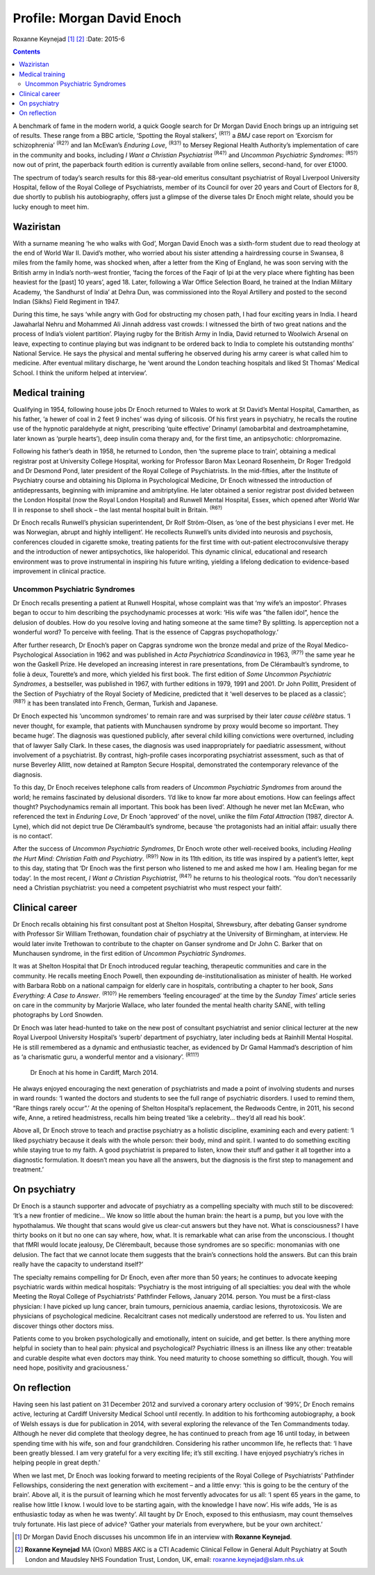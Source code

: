 ===========================
Profile: Morgan David Enoch
===========================

Roxanne Keynejad [1]_  [2]_
:Date: 2015-6


.. contents::
   :depth: 3
..

A benchmark of fame in the modern world, a quick Google search for Dr
Morgan David Enoch brings up an intriguing set of results. These range
from a BBC article, ‘Spotting the Royal stalkers’, :sup:`(R1?)` a *BMJ*
case report on ‘Exorcism for schizophrenia’ :sup:`(R2?)` and Ian
McEwan’s *Enduring Love*, :sup:`(R3?)` to Mersey Regional Health
Authority’s implementation of care in the community and books, including
*I Want a Christian Psychiatrist* :sup:`(R4?)` and *Uncommon Psychiatric
Syndromes*: :sup:`(R5?)` now out of print, the paperback fourth edition
is currently available from online sellers, second-hand, for over £1000.

The spectrum of today’s search results for this 88-year-old emeritus
consultant psychiatrist of Royal Liverpool University Hospital, fellow
of the Royal College of Psychiatrists, member of its Council for over 20
years and Court of Electors for 8, due shortly to publish his
autobiography, offers just a glimpse of the diverse tales Dr Enoch might
relate, should you be lucky enough to meet him.

.. _S1:

Waziristan
==========

With a surname meaning ‘he who walks with God’, Morgan David Enoch was a
sixth-form student due to read theology at the end of World War II.
David’s mother, who worried about his sister attending a hairdressing
course in Swansea, 8 miles from the family home, was shocked when, after
a letter from the King of England, he was soon serving with the British
army in India’s north-west frontier, ‘facing the forces of the Faqir of
Ipi at the very place where fighting has been heaviest for the [past] 10
years’, aged 18. Later, following a War Office Selection Board, he
trained at the Indian Military Academy, ‘the Sandhurst of India’ at
Dehra Dun, was commissioned into the Royal Artillery and posted to the
second Indian (Sikhs) Field Regiment in 1947.

During this time, he says ‘while angry with God for obstructing my
chosen path, I had four exciting years in India. I heard Jawaharlal
Nehru and Mohammed Ali Jinnah address vast crowds: I witnessed the birth
of two great nations and the process of India’s violent partition’.
Playing rugby for the British Army in India, David returned to Woolwich
Arsenal on leave, expecting to continue playing but was indignant to be
ordered back to India to complete his outstanding months’ National
Service. He says the physical and mental suffering he observed during
his army career is what called him to medicine. After eventual military
discharge, he ‘went around the London teaching hospitals and liked St
Thomas’ Medical School. I think the uniform helped at interview’.

.. _S2:

Medical training
================

Qualifying in 1954, following house jobs Dr Enoch returned to Wales to
work at St David’s Mental Hospital, Camarthen, as his father, ‘a hewer
of coal in 2 feet 9 inches’ was dying of silicosis. Of his first years
in psychiatry, he recalls the routine use of the hypnotic paraldehyde at
night, prescribing ‘quite effective’ Drinamyl (amobarbital and
dextroamphetamine, later known as ‘purple hearts’), deep insulin coma
therapy and, for the first time, an antipsychotic: chlorpromazine.

Following his father’s death in 1958, he returned to London, then ‘the
supreme place to train’, obtaining a medical registrar post at
University College Hospital, working for Professor Baron Max Leonard
Rosenheim, Dr Roger Tredgold and Dr Desmond Pond, later president of the
Royal College of Psychiatrists. In the mid-fifties, after the Institute
of Psychiatry course and obtaining his Diploma in Psychological
Medicine, Dr Enoch witnessed the introduction of antidepressants,
beginning with imipramine and amitriptyline. He later obtained a senior
registrar post divided between the London Hospital (now the Royal London
Hospital) and Runwell Mental Hospital, Essex, which opened after World
War II in response to shell shock – the last mental hospital built in
Britain. :sup:`(R6?)`

Dr Enoch recalls Runwell’s physician superintendent, Dr Rolf
Ström-Olsen, as ‘one of the best physicians I ever met. He was
Norwegian, abrupt and highly intelligent’. He recollects Runwell’s units
divided into neurosis and psychosis, conferences clouded in cigarette
smoke, treating patients for the first time with out-patient
electroconvulsive therapy and the introduction of newer antipsychotics,
like haloperidol. This dynamic clinical, educational and research
environment was to prove instrumental in inspiring his future writing,
yielding a lifelong dedication to evidence-based improvement in clinical
practice.

.. _S3:

Uncommon Psychiatric Syndromes
------------------------------

Dr Enoch recalls presenting a patient at Runwell Hospital, whose
complaint was that ‘my wife’s an impostor’. Phrases began to occur to
him describing the psychodynamic processes at work: ‘His wife was ”the
fallen idol”, hence the delusion of doubles. How do you resolve loving
and hating someone at the same time? By splitting. Is apperception not a
wonderful word? To perceive with feeling. That is the essence of Capgras
psychopathology.’

After further research, Dr Enoch’s paper on Capgras syndrome won the
bronze medal and prize of the Royal Medico-Psychological Association in
1962 and was published in *Acta Psychiatrica Scandinavica* in 1963,
:sup:`(R7?)` the same year he won the Gaskell Prize. He developed an
increasing interest in rare presentations, from De Clérambault’s
syndrome, to folie à deux, Tourette’s and more, which yielded his first
book. The first edition of *Some Uncommon Psychiatric Syndromes*, a
bestseller, was published in 1967, with further editions in 1979, 1991
and 2001. Dr John Pollitt, President of the Section of Psychiatry of the
Royal Society of Medicine, predicted that it ‘well deserves to be placed
as a classic’; :sup:`(R8?)` it has been translated into French, German,
Turkish and Japanese.

Dr Enoch expected his ‘uncommon syndromes’ to remain rare and was
surprised by their later *cause célèbre* status. ‘I never thought, for
example, that patients with Munchausen syndrome by proxy would become so
important. They became huge’. The diagnosis was questioned publicly,
after several child killing convictions were overturned, including that
of lawyer Sally Clark. In these cases, the diagnosis was used
inappropriately for paediatric assessment, without involvement of a
psychiatrist. By contrast, high-profile cases incorporating psychiatrist
assessment, such as that of nurse Beverley Allitt, now detained at
Rampton Secure Hospital, demonstrated the contemporary relevance of the
diagnosis.

To this day, Dr Enoch receives telephone calls from readers of *Uncommon
Psychiatric Syndromes* from around the world; he remains fascinated by
delusional disorders. ‘I’d like to know far more about emotions. How can
feelings affect thought? Psychodynamics remain all important. This book
has been lived’. Although he never met Ian McEwan, who referenced the
text in *Enduring Love*, Dr Enoch ‘approved’ of the novel, unlike the
film *Fatal Attraction* (1987, director A. Lyne), which did not depict
true De Clérambault’s syndrome, because ‘the protagonists had an initial
affair: usually there is no contact’.

After the success of *Uncommon Psychiatric Syndromes*, Dr Enoch wrote
other well-received books, including *Healing the Hurt Mind: Christian
Faith and Psychiatry*. :sup:`(R9?)` Now in its 11th edition, its title
was inspired by a patient’s letter, kept to this day, stating that ‘Dr
Enoch was the first person who listened to me and asked me how I am.
Healing began for me today’. In the most recent, *I Want a Christian
Psychiatrist*, :sup:`(R4?)` he returns to his theological roots. ‘You
don’t necessarily need a Christian psychiatrist: you need a competent
psychiatrist who must respect your faith’.

.. _S4:

Clinical career
===============

Dr Enoch recalls obtaining his first consultant post at Shelton
Hospital, Shrewsbury, after debating Ganser syndrome with Professor Sir
William Trethowan, foundation chair of psychiatry at the University of
Birmingham, at interview. He would later invite Trethowan to contribute
to the chapter on Ganser syndrome and Dr John C. Barker that on
Munchausen syndrome, in the first edition of *Uncommon Psychiatric
Syndromes*.

It was at Shelton Hospital that Dr Enoch introduced regular teaching,
therapeutic communities and care in the community. He recalls meeting
Enoch Powell, then expounding de-institutionalisation as minister of
health. He worked with Barbara Robb on a national campaign for elderly
care in hospitals, contributing a chapter to her book, *Sans Everything:
A Case to Answer*. :sup:`(R10?)` He remembers ‘feeling encouraged’ at
the time by the *Sunday Times*\ ’ article series on care in the
community by Marjorie Wallace, who later founded the mental health
charity SANE, with telling photographs by Lord Snowden.

Dr Enoch was later head-hunted to take on the new post of consultant
psychiatrist and senior clinical lecturer at the new Royal Liverpool
University Hospital’s ‘superb’ department of psychiatry, later including
beds at Rainhill Mental Hospital. He is still remembered as a dynamic
and enthusiastic teacher, as evidenced by Dr Gamal Hammad’s description
of him as ‘a charismatic guru, a wonderful mentor and a visionary’.
:sup:`(R11?)`

.. figure:: 146f1
   :alt: Dr Enoch at his home in Cardiff, March 2014.
   :name: F1

   Dr Enoch at his home in Cardiff, March 2014.

He always enjoyed encouraging the next generation of psychiatrists and
made a point of involving students and nurses in ward rounds: ‘I wanted
the doctors and students to see the full range of psychiatric disorders.
I used to remind them, ”Rare things rarely occur”.’ At the opening of
Shelton Hospital’s replacement, the Redwoods Centre, in 2011, his second
wife, Anne, a retired headmistress, recalls him being treated ‘like a
celebrity... they’d all read his book’.

Above all, Dr Enoch strove to teach and practise psychiatry as a
holistic discipline, examining each and every patient: ‘I liked
psychiatry because it deals with the whole person: their body, mind and
spirit. I wanted to do something exciting while staying true to my
faith. A good psychiatrist is prepared to listen, know their stuff and
gather it all together into a diagnostic formulation. It doesn’t mean
you have all the answers, but the diagnosis is the first step to
management and treatment.’

.. _S5:

On psychiatry
=============

Dr Enoch is a staunch supporter and advocate of psychiatry as a
compelling specialty with much still to be discovered: ‘It’s a new
frontier of medicine... We know so little about the human brain: the
heart is a pump, but you love with the hypothalamus. We thought that
scans would give us clear-cut answers but they have not. What is
consciousness? I have thirty books on it but no one can say where, how,
what. It is remarkable what can arise from the unconscious. I thought
that fMRI would locate jealousy, De Clérembault, because those syndromes
are so specific: monomanias with one delusion. The fact that we cannot
locate them suggests that the brain’s connections hold the answers. But
can this brain really have the capacity to understand itself?’

The specialty remains compelling for Dr Enoch, even after more than 50
years; he continues to advocate keeping psychiatric wards within medical
hospitals: ‘Psychiatry is the most intriguing of all specialties: you
deal with the whole Meeting the Royal College of Psychiatrists’
Pathfinder Fellows, January 2014. person. You must be a first-class
physician: I have picked up lung cancer, brain tumours, pernicious
anaemia, cardiac lesions, thyrotoxicosis. We are physicians of
psychological medicine. Recalcitrant cases not medically understood are
referred to us. You listen and discover things other doctors miss.

Patients come to you broken psychologically and emotionally, intent on
suicide, and get better. Is there anything more helpful in society than
to heal pain: physical and psychological? Psychiatric illness is an
illness like any other: treatable and curable despite what even doctors
may think. You need maturity to choose something so difficult, though.
You will need hope, positivity and graciousness.’

.. _S6:

On reflection
=============

Having seen his last patient on 31 December 2012 and survived a coronary
artery occlusion of ‘99%’, Dr Enoch remains active, lecturing at Cardiff
University Medical School until recently. In addition to his forthcoming
autobiography, a book of Welsh essays is due for publication in 2014,
with several exploring the relevance of the Ten Commandments today.
Although he never did complete that theology degree, he has continued to
preach from age 16 until today, in between spending time with his wife,
son and four grandchildren. Considering his rather uncommon life, he
reflects that: ‘I have been greatly blessed. I am very grateful for a
very exciting life; it’s still exciting. I have enjoyed psychiatry’s
riches in helping people in great depth.’

When we last met, Dr Enoch was looking forward to meeting recipients of
the Royal College of Psychiatrists’ Pathfinder Fellowships, considering
the next generation with excitement – and a little envy: ‘this is going
to be the century of the brain’. Above all, it is the pursuit of
learning which he most fervently advocates for us all: ‘I spent 65 years
in the game, to realise how little I know. I would love to be starting
again, with the knowledge I have now’. His wife adds, ‘He is as
enthusiastic today as when he was twenty’. All taught by Dr Enoch,
exposed to this enthusiasm, may count themselves truly fortunate. His
last piece of advice? ‘Gather your materials from everywhere, but be
your own architect.’

.. [1]
   Dr Morgan David Enoch discusses his uncommon life in an interview
   with **Roxanne Keynejad**.

.. [2]
   **Roxanne Keynejad** MA (Oxon) MBBS AKC is a CTI Academic Clinical
   Fellow in General Adult Psychiatry at South London and Maudsley NHS
   Foundation Trust, London, UK, email: roxanne.keynejad@slam.nhs.uk
